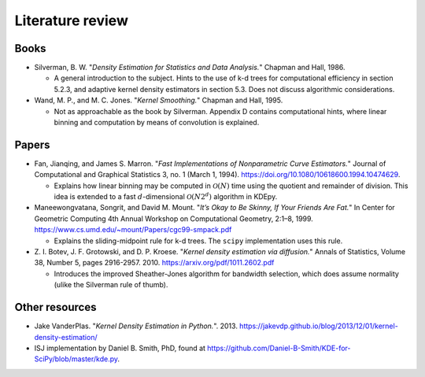 
Literature review
=================

Books
-----

- Silverman, B. W. "*Density Estimation for Statistics and Data Analysis.*" Chapman and Hall, 1986.

  - A general introduction to the subject.
    Hints to the use of k-d trees for computational efficiency in section 5.2.3, and adaptive kernel density estimators in section 5.3.
    Does not discuss algorithmic considerations.

- Wand, M. P., and M. C. Jones. "*Kernel Smoothing.*" Chapman and Hall, 1995.

  - Not as approachable as the book by Silverman.
    Appendix D contains computational hints, where linear binning and computation by means of convolution is explained.

Papers
------

..
  - Friedman, Jerome H., Jon Louis Bentley, and Raphael Ari Finkel.
  "*An Algorithm for Finding Best Matches in Logarithmic Expected Time.*"
  ACM Trans. Math. Softw. 3, no. 3 (September 1977): 209–226.
  https://doi.org/10.1145/355744.355745.
  - An early paper explaining a k-d tree.

- Fan, Jianqing, and James S. Marron.
  "*Fast Implementations of Nonparametric Curve Estimators.*"
  Journal of Computational and Graphical Statistics 3, no. 1 (March 1, 1994).
  https://doi.org/10.1080/10618600.1994.10474629.

  - Explains how linear binning may be computed in :math:`\mathcal{O}(N)` time using the quotient and remainder of division.
    This idea is extended to a fast :math:`d`-dimensional :math:`\mathcal{O}(N2^d)` algorithm in KDEpy.

- Maneewongvatana, Songrit, and David M. Mount.
  "*It’s Okay to Be Skinny, If Your Friends Are Fat.*"
  In Center for Geometric Computing 4th Annual Workshop on Computational
  Geometry, 2:1–8, 1999. https://www.cs.umd.edu/~mount/Papers/cgc99-smpack.pdf

  - Explains the sliding-midpoint rule for k-d trees.
    The ``scipy`` implementation uses this rule.

- Z. I. Botev, J. F. Grotowski, and D. P. Kroese.
  "*Kernel density estimation via diffusion.*"
  Annals of Statistics, Volume 38, Number 5, pages 2916-2957. 2010.
  https://arxiv.org/pdf/1011.2602.pdf

  - Introduces the improved Sheather-Jones algorithm for bandwidth selection, which does assume normality (ulike the Silverman rule of thumb).


Other resources
---------------

- Jake VanderPlas. "*Kernel Density Estimation in Python.*". 2013.
  https://jakevdp.github.io/blog/2013/12/01/kernel-density-estimation/

- ISJ implementation by Daniel B. Smith, PhD, found at https://github.com/Daniel-B-Smith/KDE-for-SciPy/blob/master/kde.py.
